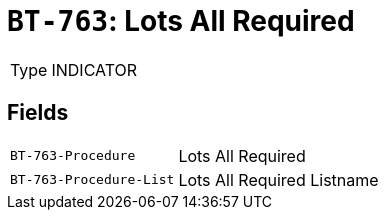 = `BT-763`: Lots All Required
:navtitle: Business Terms

[horizontal]
Type:: INDICATOR

== Fields
[horizontal]
  `BT-763-Procedure`:: Lots All Required
  `BT-763-Procedure-List`:: Lots All Required Listname
